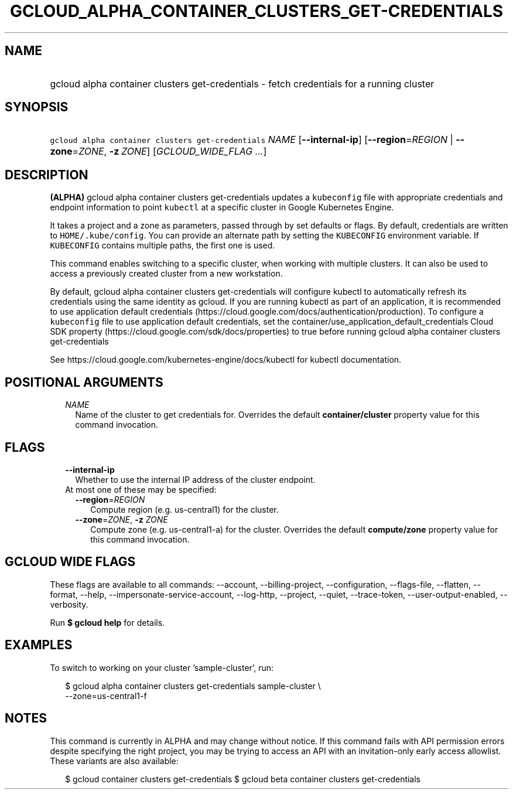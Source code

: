 
.TH "GCLOUD_ALPHA_CONTAINER_CLUSTERS_GET\-CREDENTIALS" 1



.SH "NAME"
.HP
gcloud alpha container clusters get\-credentials \- fetch credentials for a running cluster



.SH "SYNOPSIS"
.HP
\f5gcloud alpha container clusters get\-credentials\fR \fINAME\fR [\fB\-\-internal\-ip\fR] [\fB\-\-region\fR=\fIREGION\fR\ |\ \fB\-\-zone\fR=\fIZONE\fR,\ \fB\-z\fR\ \fIZONE\fR] [\fIGCLOUD_WIDE_FLAG\ ...\fR]



.SH "DESCRIPTION"

\fB(ALPHA)\fR gcloud alpha container clusters get\-credentials updates a
\f5kubeconfig\fR file with appropriate credentials and endpoint information to
point \f5kubectl\fR at a specific cluster in Google Kubernetes Engine.

It takes a project and a zone as parameters, passed through by set defaults or
flags. By default, credentials are written to \f5HOME/.kube/config\fR. You can
provide an alternate path by setting the \f5KUBECONFIG\fR environment variable.
If \f5KUBECONFIG\fR contains multiple paths, the first one is used.

This command enables switching to a specific cluster, when working with multiple
clusters. It can also be used to access a previously created cluster from a new
workstation.

By default, gcloud alpha container clusters get\-credentials will configure
kubectl to automatically refresh its credentials using the same identity as
gcloud. If you are running kubectl as part of an application, it is recommended
to use application default credentials
(https://cloud.google.com/docs/authentication/production). To configure a
\f5kubeconfig\fR file to use application default credentials, set the
container/use_application_default_credentials Cloud SDK property
(https://cloud.google.com/sdk/docs/properties) to true before running gcloud
alpha container clusters get\-credentials

See https://cloud.google.com/kubernetes\-engine/docs/kubectl for kubectl
documentation.



.SH "POSITIONAL ARGUMENTS"

.RS 2m
.TP 2m
\fINAME\fR
Name of the cluster to get credentials for. Overrides the default
\fBcontainer/cluster\fR property value for this command invocation.


.RE
.sp

.SH "FLAGS"

.RS 2m
.TP 2m
\fB\-\-internal\-ip\fR
Whether to use the internal IP address of the cluster endpoint.

.TP 2m

At most one of these may be specified:

.RS 2m
.TP 2m
\fB\-\-region\fR=\fIREGION\fR
Compute region (e.g. us\-central1) for the cluster.

.TP 2m
\fB\-\-zone\fR=\fIZONE\fR, \fB\-z\fR \fIZONE\fR
Compute zone (e.g. us\-central1\-a) for the cluster. Overrides the default
\fBcompute/zone\fR property value for this command invocation.


.RE
.RE
.sp

.SH "GCLOUD WIDE FLAGS"

These flags are available to all commands: \-\-account, \-\-billing\-project,
\-\-configuration, \-\-flags\-file, \-\-flatten, \-\-format, \-\-help,
\-\-impersonate\-service\-account, \-\-log\-http, \-\-project, \-\-quiet,
\-\-trace\-token, \-\-user\-output\-enabled, \-\-verbosity.

Run \fB$ gcloud help\fR for details.



.SH "EXAMPLES"

To switch to working on your cluster 'sample\-cluster', run:

.RS 2m
$ gcloud alpha container clusters get\-credentials sample\-cluster \e
    \-\-zone=us\-central1\-f
.RE



.SH "NOTES"

This command is currently in ALPHA and may change without notice. If this
command fails with API permission errors despite specifying the right project,
you may be trying to access an API with an invitation\-only early access
allowlist. These variants are also available:

.RS 2m
$ gcloud container clusters get\-credentials
$ gcloud beta container clusters get\-credentials
.RE

